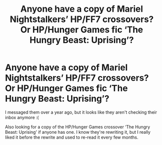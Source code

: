 #+TITLE: Anyone have a copy of Mariel Nightstalkers’ HP/FF7 crossovers? Or HP/Hunger Games fic ‘The Hungry Beast: Uprising’?

* Anyone have a copy of Mariel Nightstalkers’ HP/FF7 crossovers? Or HP/Hunger Games fic ‘The Hungry Beast: Uprising’?
:PROPERTIES:
:Author: CenZen
:Score: 2
:DateUnix: 1602655344.0
:DateShort: 2020-Oct-14
:FlairText: Request
:END:
I messaged them over a year ago, but it looks like they aren't checking their inbox anymore :(

Also looking for a copy of the HP/Hunger Games crossover ‘The Hungry Beast: Uprising' if anyone has one. I know they're rewriting it, but I really liked it before the rewrite and used to re-read it every few months.

